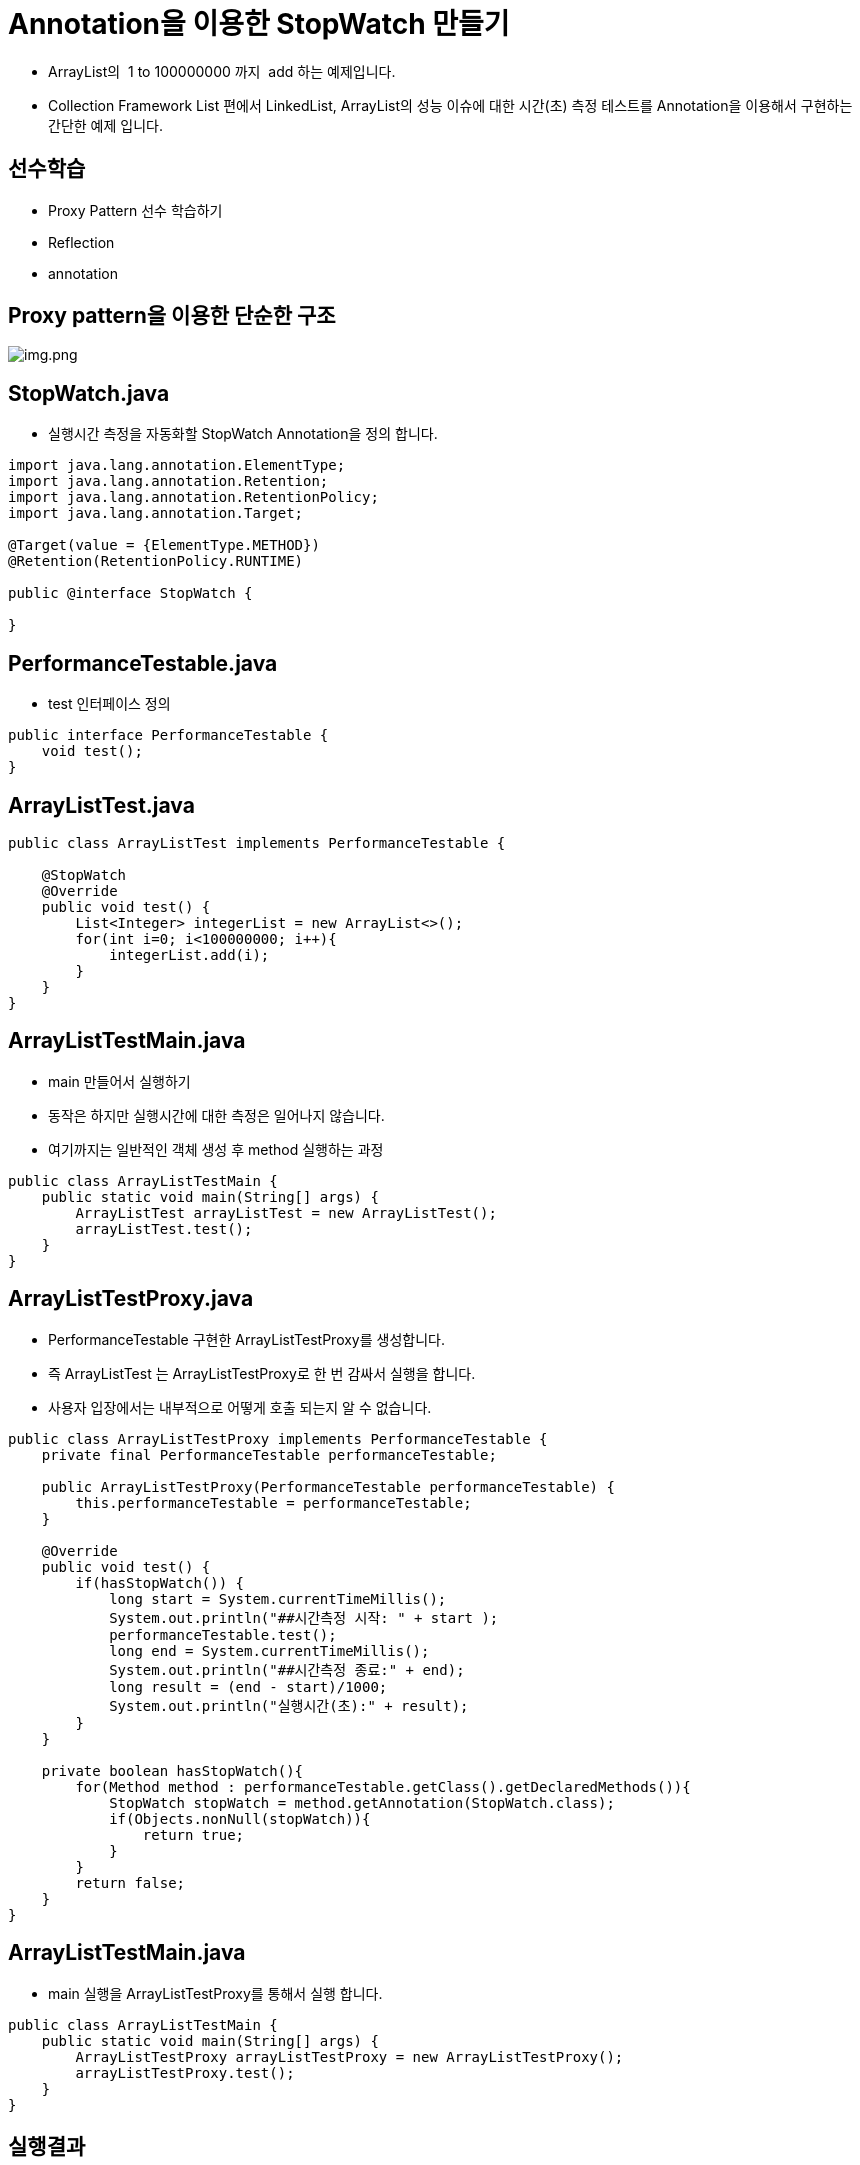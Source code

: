 = Annotation을 이용한 StopWatch 만들기

* ArrayList의  1 to 100000000 까지  add 하는 예제입니다.
* Collection Framework List 편에서 LinkedList, ArrayList의 성능 이슈에 대한 시간(초) 측정 테스트를 Annotation을 이용해서 구현하는 간단한 예제 입니다.

== 선수학습

* Proxy Pattern 선수 학습하기
* Reflection
* annotation

== Proxy pattern을 이용한 단순한 구조

image:resources/img.png[img.png]

== StopWatch.java

* 실행시간 측정을 자동화할 StopWatch Annotation을 정의 합니다.

[source,java]
----
import java.lang.annotation.ElementType;
import java.lang.annotation.Retention;
import java.lang.annotation.RetentionPolicy;
import java.lang.annotation.Target;

@Target(value = {ElementType.METHOD})
@Retention(RetentionPolicy.RUNTIME)

public @interface StopWatch {

}

----

== PerformanceTestable.java

* test 인터페이스 정의

[source,java]
----
public interface PerformanceTestable {
    void test();
}

----

== ArrayListTest.java

[source,java]
----
public class ArrayListTest implements PerformanceTestable {

    @StopWatch
    @Override
    public void test() {
        List<Integer> integerList = new ArrayList<>();
        for(int i=0; i<100000000; i++){
            integerList.add(i);
        }
    }
}
----

== ArrayListTestMain.java

* main 만들어서 실행하기
* 동작은 하지만 실행시간에 대한 측정은 일어나지 않습니다.
* 여기까지는 일반적인 객체 생성 후 method 실행하는 과정

[source,java]
----
public class ArrayListTestMain {
    public static void main(String[] args) {
        ArrayListTest arrayListTest = new ArrayListTest();
        arrayListTest.test();
    }
}
----

== ArrayListTestProxy.java

* PerformanceTestable 구현한 ArrayListTestProxy를 생성합니다.
* 즉 ArrayListTest 는 ArrayListTestProxy로 한 번 감싸서 실행을 합니다.
* 사용자 입장에서는 내부적으로 어떻게 호출 되는지 알 수 없습니다.

[source,java]
----
public class ArrayListTestProxy implements PerformanceTestable {
    private final PerformanceTestable performanceTestable;

    public ArrayListTestProxy(PerformanceTestable performanceTestable) {
        this.performanceTestable = performanceTestable;
    }

    @Override
    public void test() {
        if(hasStopWatch()) {
            long start = System.currentTimeMillis();
            System.out.println("##시간측정 시작: " + start );
            performanceTestable.test();
            long end = System.currentTimeMillis();
            System.out.println("##시간측정 종료:" + end);
            long result = (end - start)/1000;
            System.out.println("실행시간(초):" + result);
        }
    }

    private boolean hasStopWatch(){
        for(Method method : performanceTestable.getClass().getDeclaredMethods()){
            StopWatch stopWatch = method.getAnnotation(StopWatch.class);
            if(Objects.nonNull(stopWatch)){
                return true;
            }
        }
        return false;
    }
}
----

== ArrayListTestMain.java

* main 실행을 ArrayListTestProxy를 통해서 실행 합니다.

[source,java]
----
public class ArrayListTestMain {
    public static void main(String[] args) {
        ArrayListTestProxy arrayListTestProxy = new ArrayListTestProxy();
        arrayListTestProxy.test();
    }
}
----

== 실행결과

* 실행시간(초) 단위로 측정 됩니다.

image:resources/img_1.png[img_1.png]

== 연습문제

* LinkedListTest.java를 만들어서 ArrayListTest와 실행시간(초) 비교할 수 있도록 구현해 주세요.
